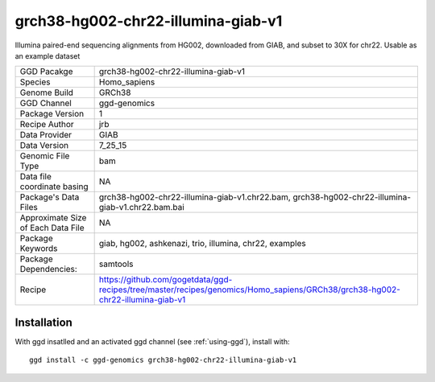.. _`grch38-hg002-chr22-illumina-giab-v1`:

grch38-hg002-chr22-illumina-giab-v1
===================================

|downloads|

Illumina paired-end sequencing alignments from HG002, downloaded from GIAB, and subset to 30X for chr22. Usable as an example dataset

================================== ====================================
GGD Pacakge                        grch38-hg002-chr22-illumina-giab-v1 
Species                            Homo_sapiens
Genome Build                       GRCh38
GGD Channel                        ggd-genomics
Package Version                    1
Recipe Author                      jrb 
Data Provider                      GIAB
Data Version                       7_25_15
Genomic File Type                  bam
Data file coordinate basing        NA
Package's Data Files               grch38-hg002-chr22-illumina-giab-v1.chr22.bam, grch38-hg002-chr22-illumina-giab-v1.chr22.bam.bai
Approximate Size of Each Data File NA
Package Keywords                   giab, hg002, ashkenazi, trio, illumina, chr22, examples
Package Dependencies:              samtools
Recipe                             https://github.com/gogetdata/ggd-recipes/tree/master/recipes/genomics/Homo_sapiens/GRCh38/grch38-hg002-chr22-illumina-giab-v1
================================== ====================================



Installation
------------

.. highlight: bash

With ggd insatlled and an activated ggd channel (see :ref:`using-ggd`), install with::

   ggd install -c ggd-genomics grch38-hg002-chr22-illumina-giab-v1

.. |downloads| image:: https://anaconda.org/ggd-genomics/grch38-hg002-chr22-illumina-giab-v1/badges/downloads.svg
               :target: https://anaconda.org/ggd-genomics/grch38-hg002-chr22-illumina-giab-v1